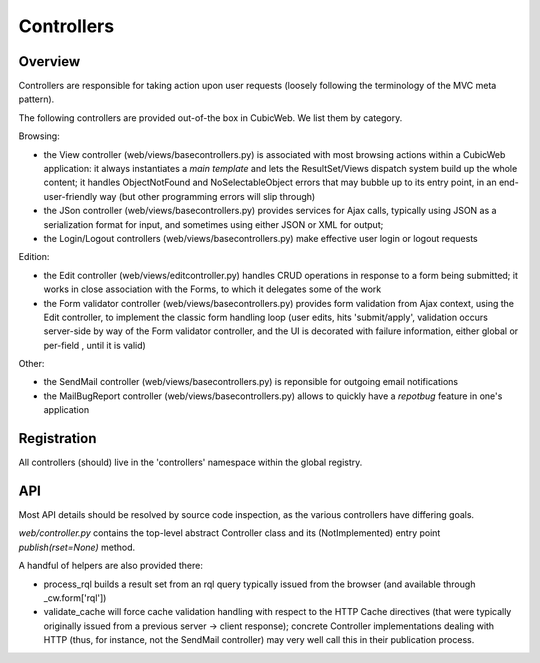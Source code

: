 Controllers
-----------

Overview
++++++++

Controllers are responsible for taking action upon user requests
(loosely following the terminology of the MVC meta pattern).

The following controllers are provided out-of-the box in CubicWeb. We
list them by category.

Browsing:

* the View controller (web/views/basecontrollers.py) is associated
  with most browsing actions within a CubicWeb application: it always
  instantiates a `main template` and lets the ResultSet/Views dispatch
  system build up the whole content; it handles ObjectNotFound and
  NoSelectableObject errors that may bubble up to its entry point, in
  an end-user-friendly way (but other programming errors will slip
  through)

* the JSon controller (web/views/basecontrollers.py) provides services
  for Ajax calls, typically using JSON as a serialization format for
  input, and sometimes using either JSON or XML for output;

* the Login/Logout controllers (web/views/basecontrollers.py) make
  effective user login or logout requests

Edition:

* the Edit controller (web/views/editcontroller.py) handles CRUD
  operations in response to a form being submitted; it works in close
  association with the Forms, to which it delegates some of the work

* the Form validator controller (web/views/basecontrollers.py)
  provides form validation from Ajax context, using the Edit
  controller, to implement the classic form handling loop (user edits,
  hits 'submit/apply', validation occurs server-side by way of the
  Form validator controller, and the UI is decorated with failure
  information, either global or per-field , until it is valid)

Other:

* the SendMail controller (web/views/basecontrollers.py) is reponsible
  for outgoing email notifications

* the MailBugReport controller (web/views/basecontrollers.py) allows
  to quickly have a `repotbug` feature in one's application

Registration
++++++++++++

All controllers (should) live in the 'controllers' namespace within
the global registry.

API
+++

Most API details should be resolved by source code inspection, as the
various controllers have differing goals.

`web/controller.py` contains the top-level abstract Controller class and
its (NotImplemented) entry point `publish(rset=None)` method.

A handful of helpers are also provided there:

* process_rql builds a result set from an rql query typically issued
  from the browser (and available through _cw.form['rql'])

* validate_cache will force cache validation handling with respect to
  the HTTP Cache directives (that were typically originally issued
  from a previous server -> client response); concrete Controller
  implementations dealing with HTTP (thus, for instance, not the
  SendMail controller) may very well call this in their publication
  process.



